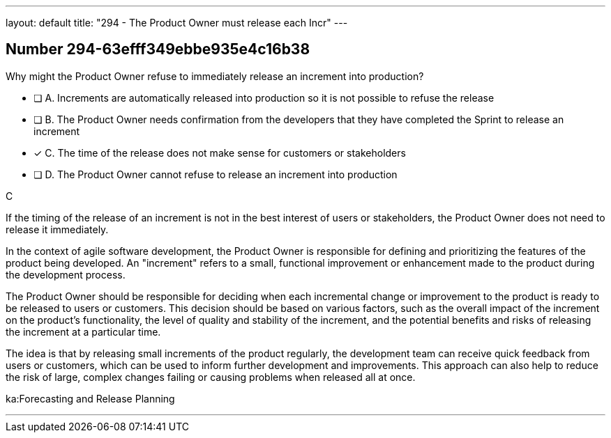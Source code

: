 ---
layout: default 
title: "294 - The Product Owner must release each Incr"
---


[.question]
== Number 294-63efff349ebbe935e4c16b38

****

[.query]
Why might the Product Owner refuse to immediately release an increment into production?

[.list]
* [ ] A. Increments are automatically released into production so it is not possible to refuse the release
* [ ] B. The Product Owner needs confirmation from the developers that they have completed the Sprint to release an increment
* [*] C. The time of the release does not make sense for customers or stakeholders
* [ ] D. The Product Owner cannot refuse to release an increment into production
****

[.answer]
C

[.explanation]
If the timing of the release of an increment is not in the best interest of users or stakeholders, the Product Owner does not need to release it immediately.

In the context of agile software development, the Product Owner is responsible for defining and prioritizing the features of the product being developed. An "increment" refers to a small, functional improvement or enhancement made to the product during the development process.

The Product Owner should be responsible for deciding when each incremental change or improvement to the product is ready to be released to users or customers. This decision should be based on various factors, such as the overall impact of the increment on the product's functionality, the level of quality and stability of the increment, and the potential benefits and risks of releasing the increment at a particular time.

The idea is that by releasing small increments of the product regularly, the development team can receive quick feedback from users or customers, which can be used to inform further development and improvements. This approach can also help to reduce the risk of large, complex changes failing or causing problems when released all at once.

[.ka]
ka:Forecasting and Release Planning

'''

